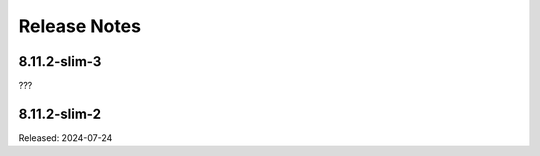 =============
Release Notes
=============

-------------
8.11.2-slim-3
-------------

???

-------------
8.11.2-slim-2
-------------

Released: 2024-07-24

